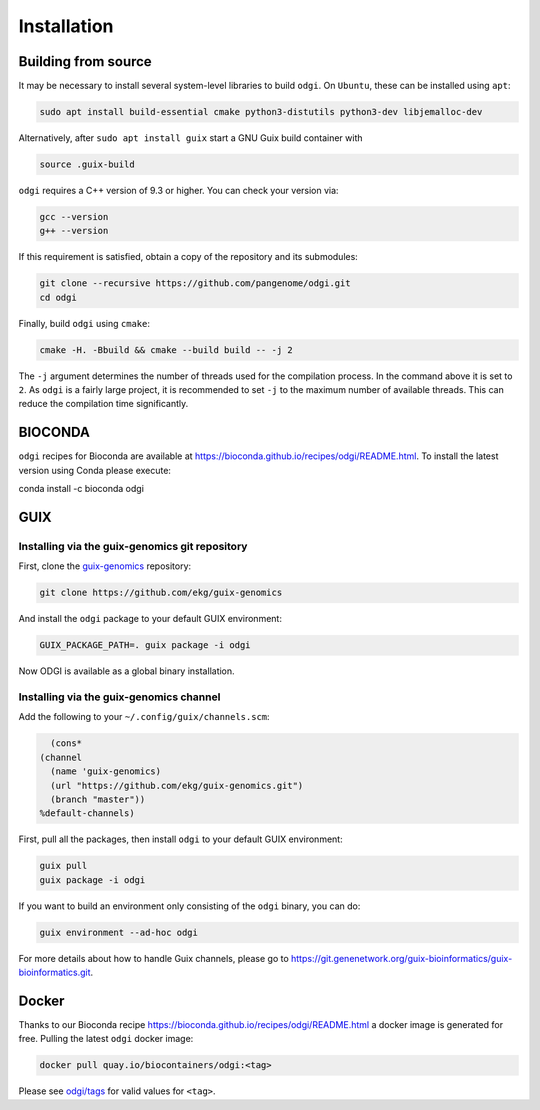 .. _installation:

############
Installation
############

Building from source
====================

It may be necessary to install several system-level libraries to build ``odgi``.
On ``Ubuntu``, these can be installed using ``apt``:

.. code-block:: bash

   sudo apt install build-essential cmake python3-distutils python3-dev libjemalloc-dev

Alternatively, after ``sudo apt install guix`` start a GNU Guix build container with

.. code-block:: bash

    source .guix-build

``odgi`` requires a C++ version of 9.3 or higher. You can check your version via:

.. code-block:: bash

    gcc --version
    g++ --version

If this requirement is satisfied, obtain a copy of the repository and its submodules:

.. code-block:: bash 

   git clone --recursive https://github.com/pangenome/odgi.git
   cd odgi

Finally, build ``odgi`` using ``cmake``:

.. code-block:: bash

   cmake -H. -Bbuild && cmake --build build -- -j 2

The ``-j`` argument determines the number of threads used for the compilation process. In the command above it is set to
``2``. As ``odgi`` is a fairly large project, it is recommended to set ``-j`` to the maximum number of available threads. This
can reduce the compilation time significantly.

BIOCONDA
========

``odgi`` recipes for Bioconda are available at https://bioconda.github.io/recipes/odgi/README.html. To install the latest version using Conda please execute:

.. code-block:: bash

conda install -c bioconda odgi

GUIX
====

Installing via the guix-genomics git repository
-----------------------------------------------

First, clone the `guix-genomics <https://github.com/ekg/guix-genomics>`_ repository:

.. code-block:: bash

    git clone https://github.com/ekg/guix-genomics

And install the ``odgi`` package to your default GUIX environment:

.. code-block:: bash

    GUIX_PACKAGE_PATH=. guix package -i odgi

Now ODGI is available as a global binary installation.

Installing via the guix-genomics channel
----------------------------------------

Add the following to your ``~/.config/guix/channels.scm``:

.. code-block:: scm

        (cons*
      (channel
        (name 'guix-genomics)
        (url "https://github.com/ekg/guix-genomics.git")
        (branch "master"))
      %default-channels)

First, pull all the packages, then install ``odgi`` to your default GUIX environment:

.. code-block:: bash

    guix pull
    guix package -i odgi

If you want to build an environment only consisting of the ``odgi`` binary, you can do:

.. code-block:: bash

    guix environment --ad-hoc odgi

For more details about how to handle Guix channels, please go to
`https://git.genenetwork.org/guix-bioinformatics/guix-bioinformatics.git <https://git.genenetwork.org/guix-bioinformatics/guix-bioinformatics.git#headline-1>`_.

Docker
========

Thanks to our Bioconda recipe https://bioconda.github.io/recipes/odgi/README.html a docker image is generated for free.
Pulling the latest ``odgi`` docker image:

.. code-block:: bash

    docker pull quay.io/biocontainers/odgi:<tag>

Please see `odgi/tags <https://quay.io/repository/biocontainers/odgi?tab=tags>`_ for valid values for ``<tag>``.